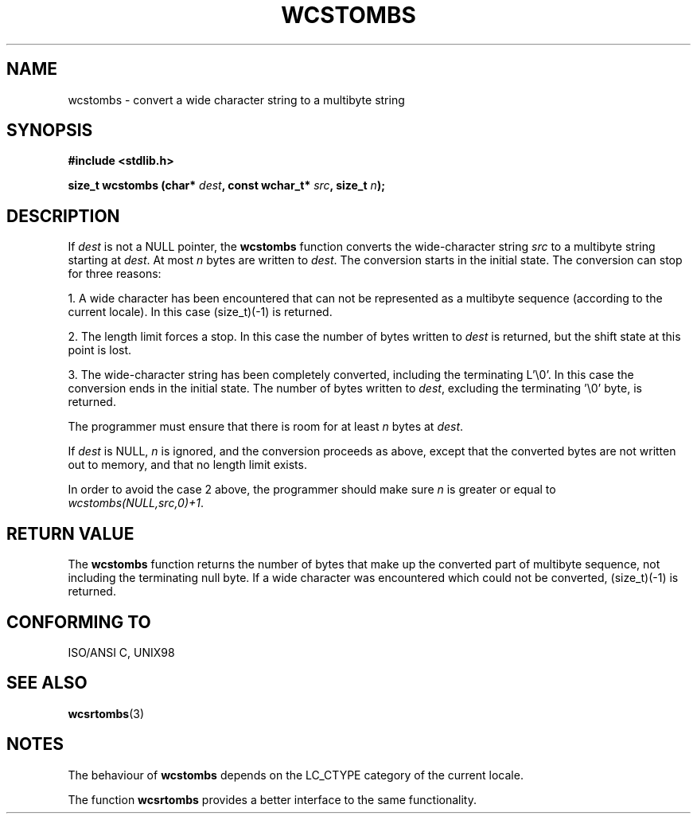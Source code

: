 .\" Copyright (c) Bruno Haible <haible@clisp.cons.org>
.\"
.\" This is free documentation; you can redistribute it and/or
.\" modify it under the terms of the GNU General Public License as
.\" published by the Free Software Foundation; either version 2 of
.\" the License, or (at your option) any later version.
.\"
.\" References consulted:
.\"   GNU glibc-2 source code and manual
.\"   Dinkumware C library reference http://www.dinkumware.com/
.\"   OpenGroup's Single Unix specification http://www.UNIX-systems.org/online.html
.\"   ISO/IEC 9899:1999
.\"
.TH WCSTOMBS 3  "July 25, 1999" "GNU" "Linux Programmer's Manual"
.SH NAME
wcstombs \- convert a wide character string to a multibyte string
.SH SYNOPSIS
.nf
.B #include <stdlib.h>
.sp
.BI "size_t wcstombs (char* " dest ", const wchar_t* " src ", size_t " n );
.fi
.SH DESCRIPTION
If \fIdest\fP is not a NULL pointer, the \fBwcstombs\fP function converts
the wide-character string \fIsrc\fP to a multibyte string starting at
\fIdest\fP. At most \fIn\fP bytes are written to \fIdest\fP. The conversion
starts in the initial state. The conversion can stop for three reasons:
.PP
1. A wide character has been encountered that can not be represented as a
multibyte sequence (according to the current locale). In this case
(size_t)(-1) is returned.
.PP
2. The length limit forces a stop. In this case the number of bytes written to
\fIdest\fP is returned, but the shift state at this point is lost.
.PP
3. The wide-character string has been completely converted, including the
terminating L'\\0'. In this case the conversion ends in the initial state.
The number of bytes written to \fIdest\fP, excluding the terminating '\\0'
byte, is returned.
.PP
The programmer must ensure that there is room for at least \fIn\fP bytes
at \fIdest\fP.
.PP
If \fIdest\fP is NULL, \fIn\fP is ignored, and the conversion proceeds as
above, except that the converted bytes are not written out to memory, and that
no length limit exists.
.PP
In order to avoid the case 2 above, the programmer should make sure \fIn\fP
is greater or equal to \fIwcstombs(NULL,src,0)+1\fP.
.SH "RETURN VALUE"
The \fBwcstombs\fP function returns the number of bytes that make up the
converted part of multibyte sequence, not including the terminating null byte.
If a wide character was encountered which could not be converted, (size_t)(-1)
is returned.
.SH "CONFORMING TO"
ISO/ANSI C, UNIX98
.SH "SEE ALSO"
.BR wcsrtombs (3)
.SH NOTES
The behaviour of \fBwcstombs\fP depends on the LC_CTYPE category of the
current locale.
.PP
The function \fBwcsrtombs\fP provides a better interface to the same
functionality.
